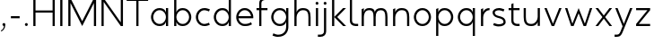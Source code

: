 SplineFontDB: 3.0
FontName: January-Regular
FullName: January Regular
FamilyName: January
Weight: Regular
Copyright: Copyright 2018, Flora Canou
UComments: "2017-11-21: Created with FontForge (http://fontforge.org)"
Version: 0.7.0
ItalicAngle: 0
UnderlinePosition: -204
UnderlineWidth: 101
Ascent: 1457
Descent: 591
InvalidEm: 0
LayerCount: 3
Layer: 0 0 "Back" 1
Layer: 1 0 "Fore" 0
Layer: 2 0 "Back 2" 1
XUID: [1021 437 -1854233377 32630]
StyleMap: 0x0040
FSType: 0
OS2Version: 0
OS2_WeightWidthSlopeOnly: 0
OS2_UseTypoMetrics: 1
CreationTime: 1511268235
ModificationTime: 1531929798
PfmFamily: 33
TTFWeight: 400
TTFWidth: 5
LineGap: 184
VLineGap: 0
OS2TypoAscent: 0
OS2TypoAOffset: 1
OS2TypoDescent: 0
OS2TypoDOffset: 1
OS2TypoLinegap: 184
OS2WinAscent: 0
OS2WinAOffset: 1
OS2WinDescent: 0
OS2WinDOffset: 1
HheadAscent: 0
HheadAOffset: 1
HheadDescent: 0
HheadDOffset: 1
OS2FamilyClass: 2048
OS2Vendor: 'PfEd'
MarkAttachClasses: 1
DEI: 91125
LangName: 1033
DesignSize: 220
Encoding: UnicodeBmp
UnicodeInterp: none
NameList: AGL For New Fonts
DisplaySize: -48
AntiAlias: 1
FitToEm: 0
WidthSeparation: 312
WinInfo: 0 31 11
BeginPrivate: 0
EndPrivate
Grid
-2048 1566 m 4
 4096 1566 l 1028
  Named: "cap height"
244 2481 m 0
 244 -1615 l 1024
4151 225 m 0
 -1993 225 l 0
 4151 225 l 0
  Named: "s-terminal"
912 2480 m 0
 912 -1616 l 1024
  Named: "m-mid-right"
836 2481 m 0
 836 -1615 l 1024
  Named: "m-mid-left"
-2048 1637.98307292 m 0
 4096 1637.98307292 l 1024
  Named: "ascent"
-2048 1586 m 0
 4096 1586 l 1024
  Named: "ascent-52"
868 2662 m 0
 868 -1434 l 1024
  Named: "c-terminal"
-2048 174 m 0
 4096 174 l 1024
  Named: "c-terminal"
-2048 200 m 0
 4096 200 l 1024
  Named: "e-terminal"
223 2662 m 0
 223 -1434 l 1024
  Named: "i_center"
-2043 1256 m 0
 4101 1256 l 1024
  Named: "i_center"
-2048 660 m 0
 4096 660 l 1024
  Named: "upper-inner"
-2041 340 m 0
 4103 340 l 1024
  Named: "lower-inner"
-1924 900 m 0
 4220 900 l 1024
  Named: "inner-x"
-2049 100 m 0
 4095 100 l 1024
  Named: "innerbase"
965 2663 m 0
 965 -1433 l 1024
  Named: "e-terminal"
-2048 1020 m 0
 4096 1020 l 1024
  Named: "overshoot"
-2046 -20 m 0
 4098 -20 l 1024
  Named: "undershoot"
119 2617 m 0
 119 -1479 l 1024
  Named: "o-left-end"
608 2663 m 0
 608 -1433 l 1024
  Named: "o-axis"
-2048 300 m 0
 4096 300 l 1024
  Named: "lower"
-2048 500 m 0
 4096 500 l 1024
  Named: "mid"
-2047 1000 m 0
 4097 1000 l 1024
  Named: "x"
EndSplineSet
TeXData: 1 23068672 0 346030 173015 115343 512000 -1048576 115343 783286 444596 497025 792723 393216 433062 380633 303038 157286 324010 404750 52429 2506097 1059062 262144
AnchorClass2: "1""" 
BeginChars: 65536 35

StartChar: o
Encoding: 111 111 0
Width: 1216
VWidth: 0
Flags: W
HStem: -20 120<441.334 774.666> 900 120<445.584 774.666>
VStem: 119 125<315.443 683.02> 972 125<315.883 683.682>
LayerCount: 3
Fore
SplineSet
608 900 m 3
 358 900 244 658 244 500 c 3
 244 339 358 100 608 100 c 3
 858 100 972 340 972 500 c 3
 972 660 858 900 608 900 c 3
608 1020 m 3
 959 1020 1097 699 1097 500 c 3
 1097 299 959 -20 608 -20 c 3
 257 -20 119 298 119 500 c 3
 119 698 257 1020 608 1020 c 3
EndSplineSet
Validated: 1
EndChar

StartChar: n
Encoding: 110 110 1
Width: 1226
VWidth: 0
Flags: W
HStem: 0 21G<161 286 961 1086> 890 119<480.672 841.811>
VStem: 161 125<0 672.622 758 947> 961 125<0 759.421>
LayerCount: 3
Fore
SplineSet
161 947 m 1
 286 1000 l 1
 286 758 l 2
 286 758 317 1009 650 1009 c 3
 1001 1009 1086 802 1086 500 c 2
 1086 500 1086 500 1086 0 c 1
 961 0 1086 0 961 0 c 1
 961 501 961 501 961 501 c 2
 961 759 900 890 650 890 c 3
 400 890 286 650 286 498 c 2
 286 0 l 1
 161 0 286 0 161 0 c 1
 161 947 l 1
EndSplineSet
Validated: 1
EndChar

StartChar: h
Encoding: 104 104 2
Width: 1226
VWidth: 0
Flags: W
HStem: 0 21G<161 286 961 1086> 890 120<480.672 836.026> 1618 20G<237.923 286>
VStem: 161 125<0 674.076 758 1586> 961 125<0 758.805>
LayerCount: 3
Fore
SplineSet
161 1586 m 1
 286 1638 l 1
 286 758 l 2
 286 758 317 1010 650 1010 c 3
 1001 1010 1086 802 1086 500 c 2
 1086 500 1086 500 1086 0 c 1
 961 0 1086 0 961 0 c 1
 961 500 961 500 961 500 c 2
 961 758 900 890 650 890 c 3
 400 890 286 652 286 500 c 2
 286 0 l 1
 161 0 286 0 161 0 c 1
 161 1586 l 1
EndSplineSet
Validated: 1
EndChar

StartChar: u
Encoding: 117 117 3
Width: 1226
VWidth: 0
Flags: W
HStem: -10 120<384.189 745.328> 980 20G<140 265 940 1065>
VStem: 140 125<240.579 1000> 940 125<0 242 327.378 1000>
LayerCount: 3
Fore
SplineSet
1065 0 m 1
 940 0 l 1
 940 242 l 2
 940 242 909 -10 576 -10 c 0
 225 -10 140 198 140 500 c 2
 140 500 140 500 140 1000 c 1
 265 1000 140 1000 265 1000 c 1
 265 499 265 499 265 499 c 2
 265 241 326 110 576 110 c 0
 826 110 940 350 940 502 c 2
 940 1000 l 1
 1065 1000 940 1000 1065 1000 c 1
 1065 0 l 1
EndSplineSet
Validated: 1
EndChar

StartChar: l
Encoding: 108 108 4
Width: 664
VWidth: 0
Flags: W
HStem: 0 125<347.047 625> 1618 20G<230.077 277>
VStem: 152 125<189.258 1586>
LayerCount: 3
Fore
SplineSet
277 300 m 2
 277 174 394 125 487 125 c 2
 625 125 l 1
 625 0 l 1
 487 0 l 2
 279 0 153 125 152 300 c 2
 155 1586 l 1
 277 1638 l 1
 277 300 l 2
EndSplineSet
Validated: 1
EndChar

StartChar: i
Encoding: 105 105 5
Width: 447
VWidth: 0
Flags: W
HStem: 0 21G<161 286> 980 20G<161 286> 1170 172<154.102 293.701>
VStem: 143 161<1181.17 1332.45> 161 125<0 1000>
LayerCount: 3
Back
SplineSet
286 300 m 2
 286 174 403 125 496 125 c 2
 634 125 l 1
 634 0 l 1
 496 0 l 2
 288 0 161 125.000976562 161 300 c 2
 161 1586 l 1
 286 1638 l 1
 286 300 l 2
EndSplineSet
Fore
SplineSet
143 1256 m 1xf0
 143 1310 186 1342 223 1342 c 3
 260 1342 304 1312 304 1256 c 3
 304 1203 260 1170 223 1170 c 3
 186 1170 143 1208 143 1256 c 1xf0
286 1000 m 1xe8
 286 0 l 1
 161 0 286 0 161 0 c 1
 161 1000 l 1
 286 1000 l 1xe8
EndSplineSet
Validated: 1
EndChar

StartChar: j
Encoding: 106 106 6
Width: 447
VWidth: 0
Flags: W
HStem: -591 125<-187 91.0938> 980 20G<161 286> 1170 172<154.102 293.701>
VStem: 143 161<1181.17 1332.45> 161 125<-401.742 1000>
LayerCount: 3
Back
SplineSet
143 1256 m 5xe0
 143 1310 186 1342 223 1342 c 7
 260 1342 304 1312 304 1256 c 7
 304 1203 260 1170 223 1170 c 7
 186 1170 143 1208 143 1256 c 5xe0
286 1000 m 1xd0
 286 0 l 1
 161 0 286 0 161 0 c 1
 161 1000 l 1
 286 1000 l 1xd0
EndSplineSet
Fore
SplineSet
143 1256 m 5xf0
 143 1310 186 1342 223 1342 c 7
 260 1342 304 1312 304 1256 c 7
 304 1203 260 1170 223 1170 c 7
 186 1170 143 1208 143 1256 c 5xf0
161 -291 m 6xe8
 161 1000 l 5
 286 1000 l 5
 286 -291 l 6
 286 -466 159 -591 -49 -591 c 6
 -187 -591 l 5
 -187 -466 l 5
 -49 -466 l 6
 44 -466 161 -417 161 -291 c 6xe8
EndSplineSet
Validated: 1
EndChar

StartChar: e
Encoding: 101 101 7
Width: 1209
VWidth: 0
Flags: W
HStem: -20 120<437.854 853.86> 440 120<247 965> 900 120<438.06 772.857>
VStem: 119 128<307.319 440 560 692.245>
CounterMasks: 1 e0
LayerCount: 3
Back
SplineSet
604 900 m 3
 354 900 240 658 240 500 c 3
 240 339 354 100 604 100 c 3
 854 100 968 340 968 500 c 3
 968 660 854 900 604 900 c 3
604 1020 m 3
 955 1020 1093 699 1093 500 c 3
 1093 299 955 -20 604 -20 c 3
 253 -20 115 298 115 500 c 3
 115 698 253 1020 604 1020 c 3
EndSplineSet
Fore
SplineSet
247 440 m 1
 271 286 386 100 606 100 c 3
 742 100 817 116 965 200 c 1
 1017 75 l 1
 874 11 817 -20 606 -20 c 3
 339 -20 196 162 142 340 c 0
 125 396 119 452 119 500 c 3
 119 548 125 603 142 660 c 0
 196 837 340 1020 606 1020 c 3
 868 1020 1012 836 1069 660 c 0
 1087 604 1093 548 1093 500 c 3
 1093 481 1088 440 1088 440 c 1
 808 440 527 440 247 440 c 1
247 560 m 1
 965 560 l 1
 941 714 826 900 606 900 c 3
 386 900 271 713 247 560 c 1
EndSplineSet
Validated: 1
EndChar

StartChar: c
Encoding: 99 99 8
Width: 1012
VWidth: 0
Flags: W
HStem: -20 120<441.334 800.179> 900 121<445.584 801.234>
VStem: 119 125<315.443 683.116>
LayerCount: 3
Back
SplineSet
608 900 m 3
 358 900 244 658 244 500 c 3
 244 339 358 100 608 100 c 3
 858 100 972 340 972 500 c 3
 972 660 858 900 608 900 c 3
608 1020 m 3
 959 1020 1097 699 1097 500 c 3
 1097 299 959 -20 608 -20 c 3
 257 -20 119 298 119 500 c 3
 119 698 257 1020 608 1020 c 3
EndSplineSet
Fore
SplineSet
868 826 m 1
 820 855 676 900 608 900 c 3
 358 900 244 658 244 500 c 3
 244 339 358 100 608 100 c 3
 676 100 820 145 868 174 c 1
NamedP: "868, 174"
 914 48 l 1
 736 -20 673 -20 608 -20 c 3
 257 -20 119 298 119 500 c 3
 119 698 257 1021 608 1021 c 3
 673 1021 735 1020 920 951 c 1
 868 826 l 1
EndSplineSet
Validated: 1
EndChar

StartChar: t
Encoding: 116 116 9
Width: 788
VWidth: 0
Flags: W
HStem: 0 125<395.906 674> 880 120<48 201 326 674>
VStem: 201 125<189.258 880 1000 1226>
LayerCount: 3
Fore
SplineSet
326 880 m 1
 326 300 l 2
 326 174 443 125 536 125 c 2
 674 125 l 1
 674 0 l 1
 536 0 l 2
 328 0 201 125 201 300 c 2
 201 880 l 1
 48 880 l 1
 48 1000 l 1
 201 1000 l 1
 201 1226 l 1
 326 1278 l 1
 326 1000 l 1
 674 1000 l 1
 674 880 l 1
 326 880 l 1
EndSplineSet
Validated: 1
EndChar

StartChar: f
Encoding: 102 102 10
Width: 788
VWidth: 0
Flags: W
HStem: 0 21G<201 326> 880 120<48 201 326 674> 1461 125<395.906 674>
VStem: 201 125<0 880 1000 1396.74>
LayerCount: 3
Fore
SplineSet
326 1000 m 1
 674 1000 l 1
 674 880 l 1
 326 880 l 1
 326 0 l 1
 201 0 l 1
 201 880 l 1
 48 880 l 1
 48 1000 l 1
 201 1000 l 1
 201 1286 l 2
 201 1461 328 1586 536 1586 c 2
 674 1586 l 1
 674 1461 l 1
 536 1461 l 2
 443 1461 326 1412 326 1286 c 2
 326 1000 l 1
EndSplineSet
Validated: 1
EndChar

StartChar: d
Encoding: 100 100 11
Width: 1258
VWidth: 0
Flags: W
HStem: -20 120<441.334 777.328> 0 21G<972 1097> 900 120<445.584 777.328> 1618 20G<972 1097>
VStem: 119 125<315.443 683.02> 972 125<0 242 319.639 680.361 758 1638>
LayerCount: 3
Back
SplineSet
1097 947 m 1
 972 1000 l 1
 972 758 l 2
 972 758 941 1009 608 1009 c 3
 257 1009 172 802 172 500 c 2
 172 500 172 500 172 0 c 1
 297 0 172 0 297 0 c 1
 297 501 297 501 297 501 c 2
 297 759 358 890 608 890 c 3
 858 890 972 650 972 498 c 2
 972 0 l 1
 1097 0 972 0 1097 0 c 1
 1097 947 l 1
EndSplineSet
Fore
SplineSet
972 758 m 9xbc
 972 1638 l 1
 1097 1638 l 1
 1097 1109 1097 529 1097 0 c 1
 972 0 l 1x7c
 972 242 l 1
 972 242 941 -20 608 -20 c 3
 257 -20 119 298 119 500 c 3
 119 698 257 1020 608 1020 c 3
 941 1020 972 758 972 758 c 9xbc
608 900 m 3
 358 900 244 658 244 500 c 3
 244 339 358 100 608 100 c 3xbc
 858 100 972 340 972 500 c 0
 972 660 858 900 608 900 c 3
EndSplineSet
Validated: 1
EndChar

StartChar: a
Encoding: 97 97 12
Width: 1258
VWidth: 0
Flags: W
HStem: -20 120<441.334 777.328> 0 21G<972 1097> 900 120<445.584 777.328> 980 20G<972 1097>
VStem: 119 125<315.443 683.02> 972 125<0 242 319.639 680.361 758 1000>
LayerCount: 3
Back
SplineSet
608 900 m 3
 358 900 244 658 244 500 c 3
 244 339 358 100 608 100 c 3
 858 100 972 340 972 500 c 3
 972 660 858 900 608 900 c 3
608 1020 m 3
 959 1020 1097 699 1097 500 c 3
 1097 299 959 -20 608 -20 c 3
 257 -20 119 298 119 500 c 3
 119 698 257 1020 608 1020 c 3
EndSplineSet
Fore
SplineSet
972 758 m 1xac
 972 1000 l 1
 1097 1000 l 1
 1097 471 1097 529 1097 0 c 1
 972 0 l 1x5c
 972 242 l 1
 972 242 941 -20 608 -20 c 3
 257 -20 119 298 119 500 c 3
 119 698 257 1020 608 1020 c 3
 941 1020 972 758 972 758 c 1xac
608 900 m 3xac
 358 900 244 658 244 500 c 3
 244 339 358 100 608 100 c 3
 858 100 972 340 972 500 c 0
 972 660 858 900 608 900 c 3xac
EndSplineSet
Validated: 1
EndChar

StartChar: b
Encoding: 98 98 13
Width: 1258
VWidth: 0
Flags: W
HStem: -20 120<480.672 816.666> 0 21G<161 286> 900 120<480.672 812.416> 1618 20G<237.923 286>
VStem: 161 125<0 242 319.639 680.361 758 1586> 1014 125<315.443 683.02>
LayerCount: 3
Fore
SplineSet
286 758 m 17x7c
 286 758 317 1020 650 1020 c 3
 1001 1020 1139 698 1139 500 c 3
 1139 298 1001 -20 650 -20 c 3xbc
 317 -20 286 242 286 242 c 1
 286 0 l 1
 161 0 l 1
 161 1586 l 1
 286 1638 l 1
 286 758 l 17x7c
650 900 m 3
 400 900 286 660 286 500 c 0
 286 340 400 100 650 100 c 3
 900 100 1014 339 1014 500 c 3
 1014 658 900 900 650 900 c 3
EndSplineSet
Validated: 1
EndChar

StartChar: q
Encoding: 113 113 14
Width: 1258
VWidth: 0
Flags: W
HStem: -585 21G<972 1097> -20 120<445.584 777.328> 900 120<441.334 777.328> 980 20G<972 1097>
VStem: 119 125<316.98 684.557> 972 125<-585 242 319.639 680.361 758 1000>
LayerCount: 3
Fore
SplineSet
972 242 m 1xdc
 972 242 941 -20 608 -20 c 3
 257 -20 119 302 119 500 c 3
 119 702 257 1020 608 1020 c 3xec
 941 1020 972 758 972 758 c 1
 972 1000 l 1
 1097 1000 l 1
 1097 -585 l 1
 972 -585 l 1
 972 242 l 1xdc
608 100 m 3
 858 100 972 340 972 500 c 0
 972 660 858 900 608 900 c 3
 358 900 244 661 244 500 c 3
 244 342 358 100 608 100 c 3
EndSplineSet
Validated: 1
EndChar

StartChar: p
Encoding: 112 112 15
Width: 1258
VWidth: 0
Flags: W
HStem: -585 21G<161 286> -20 120<480.672 812.416> 900 120<480.672 816.666> 980 20G<237.923 286>
VStem: 161 125<-585 242 319.639 680.361 758 948> 1014 125<316.98 684.557>
LayerCount: 3
Fore
SplineSet
286 242 m 1xec
 286 -585 l 1
 161 -585 l 1
 161 948 l 1
 286 1000 l 1xdc
 286 758 l 1
 286 758 317 1020 650 1020 c 3
 1001 1020 1139 702 1139 500 c 3
 1139 302 1001 -20 650 -20 c 3
 317 -20 286 242 286 242 c 1xec
650 100 m 3
 900 100 1014 342 1014 500 c 3
 1014 661 900 900 650 900 c 3xec
 400 900 286 660 286 500 c 0
 286 340 400 100 650 100 c 3
EndSplineSet
Validated: 1
EndChar

StartChar: m
Encoding: 109 109 16
Width: 1776
VWidth: 0
Flags: W
HStem: 0 21G<161 286 836 961 1511 1636> 890 119<428.98 743.796 1090.15 1408.41>
VStem: 161 125<0 720.564 758 947> 836 125<0 744.308> 1511 125<0 773.211>
CounterMasks: 1 38
LayerCount: 3
Back
SplineSet
161 947 m 1
 286 1000 l 1
 286 758 l 1
 286 758 317 1009 650 1009 c 3
 1001 1009 1086 802 1086 500 c 2
 1086 500 1086 500 1086 0 c 1
 961 0 1086 0 961 0 c 1
 961 501 961 501 961 501 c 2
 961 759 900 890 650 890 c 3
 400 890 286 650 286 498 c 2
 286 0 l 1
 161 0 286 0 161 0 c 1
 161 947 l 1
EndSplineSet
Fore
SplineSet
588 1009 m 3
 836 1009 912 896 912 758 c 3
 912 896 1039 1009 1263 1009 c 3
 1554 1009 1636 802 1636 500 c 2
 1636 0 l 1
 1636 0 1636 0 1511 0 c 1
 1511 501 l 2
 1511 758 1456 890 1263 890 c 3
 1046 890 961 758 961 500 c 2
 961 0 l 1
 961 0 961 0 836 0 c 1
 836 499 836 500 836 500 c 2
 836 758 799 890 588 890 c 3
 338 890 286 650 286 498 c 2
 286 0 l 1
 161 0 286 0 161 0 c 1
 161 947 l 1
 286 1000 l 1
 286 758 l 1
 286 758 286 1009 588 1009 c 3
EndSplineSet
Validated: 1
EndChar

StartChar: r
Encoding: 114 114 17
Width: 737
VWidth: 0
Flags: W
HStem: 0 21G<161 286> 890 119<482.575 650>
VStem: 161 125<0 672.622 758 947>
LayerCount: 3
Back
SplineSet
161 947 m 1
 286 1000 l 1
 286 758 l 2
 286 758 317 1009 650 1009 c 3
 1001 1009 1086 802 1086 500 c 2
 1086 500 1086 500 1086 0 c 1
 961 0 1086 0 961 0 c 1
 961 501 961 501 961 501 c 2
 961 759 900 890 650 890 c 3
 400 890 286 650 286 498 c 2
 286 0 l 1
 161 0 286 0 161 0 c 1
 161 947 l 1
EndSplineSet
Fore
SplineSet
650 890 m 1
 400 890 286 650 286 498 c 2
 286 0 l 1
 161 0 l 1
 161 947 l 1
 286 1000 l 1
 286 758 l 1
 286 758 318 1009 650 1009 c 1
 650 890 l 1
EndSplineSet
Validated: 1
EndChar

StartChar: period
Encoding: 46 46 18
Width: 447
VWidth: 0
Flags: W
HStem: 0 172<153.334 294.489>
VStem: 142 163<11.2847 162.017>
LayerCount: 3
Fore
SplineSet
142 86 m 3
 142 140 186 172 223 172 c 3
 260 172 305 142 305 86 c 3
 305 33 260 0 223 0 c 3
 186 0 142 38 142 86 c 3
EndSplineSet
Validated: 1
EndChar

StartChar: H
Encoding: 72 72 19
Width: 1547
VWidth: 0
Flags: W
HStem: 0 21G<161 286 1261 1386> 760 120<286 1261> 1546 20G<161 286 1261 1386>
VStem: 161 125<0 760 880 1566> 1261 125<0 760 880 1566>
LayerCount: 3
Back
SplineSet
161 947 m 5
 286 1000 l 5
 286 758 l 6
 286 758 317 1009 650 1009 c 7
 1001 1009 1086 802 1086 500 c 6
 1086 500 1086 500 1086 0 c 5
 961 0 1086 0 961 0 c 5
 961 501 961 501 961 501 c 6
 961 759 900 890 650 890 c 7
 400 890 286 650 286 498 c 6
 286 0 l 5
 161 0 286 0 161 0 c 5
 161 947 l 5
EndSplineSet
Fore
SplineSet
161 0 m 1
 161 1566 l 1
 286 1566 l 1
 286 880 l 1
 1261 880 l 1
 1261 1566 l 1
 1386 1566 l 1
 1386 0 l 1
 1261 0 l 1
 1261 760 l 1
 286 760 l 1
 286 0 l 1
 161 0 l 1
EndSplineSet
Validated: 1
EndChar

StartChar: M
Encoding: 77 77 20
Width: 1908
VWidth: 0
Flags: W
HStem: 0 21G<161 286 943.667 964.333 1622 1747> 1546 20G<161 296.333 1611.67 1747>
VStem: 161 125<0 1293> 1622 125<0 1293>
LayerCount: 3
Back
SplineSet
463 1000 m 1
 598 1000 l 1
 954 130 l 1
 1309 1000 l 1
 1445 1000 l 1
 1022 0 l 1
 881 0 l 1
 463 1000 l 1
EndSplineSet
Fore
SplineSet
161 0 m 1
 161 1566 l 1
 286 1566 l 1
 954 273 l 1
 1622 1566 l 1
 1747 1566 l 1
 1747 0 l 1
 1622 0 l 1
 1622 1293 l 1
 954 0 l 1
 286 1293 l 1
 286 0 l 1
 161 0 l 1
EndSplineSet
Validated: 1
EndChar

StartChar: I
Encoding: 73 73 21
Width: 447
VWidth: 0
Flags: W
HStem: 0 21G<161 286> 1546 20G<161 286>
VStem: 161 125<0 1566>
LayerCount: 3
Fore
SplineSet
161 0 m 1
 161 1566 l 1
 286 1566 l 1
 286 0 l 1
 161 0 l 1
EndSplineSet
Validated: 1
EndChar

StartChar: space
Encoding: 32 32 22
Width: 1000
VWidth: 0
Flags: W
LayerCount: 3
Fore
Validated: 1
EndChar

StartChar: s
Encoding: 115 115 23
Width: 958
VWidth: 0
Flags: W
HStem: -24 124<255.766 666.956> 900 124<289.85 662.234>
VStem: 106 126<659.744 846.189> 729 123<154.511 346.821>
LayerCount: 3
Back
SplineSet
729 826 m 1
 681 855 537 900 469 900 c 3
 219 900 105 658 105 500 c 3
 105 339 219 100 469 100 c 3
 537 100 681 145 729 174 c 1
 775 48 l 1
 597 -20 534 -20 469 -20 c 3
 118 -20 -20 298 -20 500 c 3
 -20 698 118 1021 469 1021 c 3
 534 1021 596 1020 781 951 c 1
 729 826 l 1
EndSplineSet
Fore
SplineSet
469 570 m 0
 751 502 852 408 852 225 c 3
 852 42 650 -24 449 -24 c 3
 384 -24 322 -20 137 49 c 1
 189 174 l 1
 237 145 381 100 449 100 c 3
 589 100 729 143 729 225 c 3
 729 328 676 401 469 450 c 0
 186 517 106 642 106 775 c 3
 106 917 270 1024 469 1024 c 3
 534 1024 596 1020 781 951 c 1
 729 826 l 1
 681 855 537 900 469 900 c 3
 330 900 232 839 232 775 c 3
 232 722 236 626 469 570 c 0
EndSplineSet
Validated: 1
Layer: 2
SplineSet
189 174 m 1
 237 145 381 100 449 100 c 3
 699 100 813 342 813 500 c 0
 813 661 699 900 449 900 c 3
 381 900 237 855 189 826 c 1
 143 952 l 1
 321 1020 384 1020 449 1020 c 3
 800 1020 938 702 938 500 c 0
 938 302 800 -21 449 -21 c 3
 384 -21 322 -20 137 49 c 1
 189 174 l 1
EndSplineSet
EndChar

StartChar: v
Encoding: 118 118 24
Width: 1166
VWidth: 0
Flags: W
HStem: 0 21G<501.64 659.46> 980 20G<92 235.184 929.839 1074>
LayerCount: 3
Back
SplineSet
1045 0 m 1
 920 0 l 1
 920 242 l 2
 920 242 889 -10 556 -10 c 0
 205 -10 120 198 120 500 c 2
 120 500 120 500 120 1000 c 1
 245 1000 120 1000 245 1000 c 1
 245 499 245 499 245 499 c 2
 245 241 306 110 556 110 c 0
 806 110 920 350 920 502 c 2
 920 1000 l 1
 1045 1000 920 1000 1045 1000 c 1
 1045 0 l 1
EndSplineSet
Fore
SplineSet
92 1000 m 1
 227 1000 l 1
 583 130 l 1
 938 1000 l 1
 1074 1000 l 1
 651 0 l 1
 510 0 l 1
 92 1000 l 1
EndSplineSet
Validated: 1
EndChar

StartChar: y
Encoding: 121 121 25
Width: 1166
VWidth: 0
Flags: W
HStem: -591 125<55 309.876> 980 20G<92 235.184 929.839 1074>
LayerCount: 3
Back
SplineSet
488 1256 m 1xe0
 488 1310 531 1342 568 1342 c 3
 605 1342 649 1312 649 1256 c 3
 649 1203 605 1170 568 1170 c 3
 531 1170 488 1208 488 1256 c 1xe0
506 -291 m 2xd0
 506 1000 l 1
 631 1000 l 1
 631 -291 l 2
 631 -466 504 -591 296 -591 c 2
 158 -591 l 1
 158 -466 l 1
 296 -466 l 2
 389 -466 506 -417 506 -291 c 2xd0
EndSplineSet
Fore
SplineSet
528 -291 m 2
 461 -450 401 -591 193 -591 c 2
 55 -591 l 1
 55 -466 l 1
 193 -466 l 2
 286 -466 341 -415 393 -291 c 2
 512 -5 l 1
 92 1000 l 1
 227 1000 l 1
 583 130 l 1
 938 1000 l 1
 1074 1000 l 1
 528 -291 l 2
EndSplineSet
Validated: 1
Layer: 2
SplineSet
92 1000 m 1
 227 1000 l 1
 583 130 l 1
 938 1000 l 1
 1074 1000 l 1
 651 0 l 1
 510 0 l 1
 92 1000 l 1
EndSplineSet
EndChar

StartChar: w
Encoding: 119 119 26
Width: 1741
VWidth: 0
Flags: W
HStem: 0 21G<434.08 590.101 1144.07 1300.06> 980 20G<95 233.636 861.769 878.208 1506.34 1646>
LayerCount: 3
Back
SplineSet
92 1000 m 1
 227 1000 l 1
 583 130 l 1
 938 1000 l 1
 1074 1000 l 1
 651 0 l 1
 510 0 l 1
 92 1000 l 1
EndSplineSet
Fore
SplineSet
95 1000 m 1
 227 1000 l 1
 514 135 l 1
 870 1000 l 1
 1225 135 l 1
 1513 1000 l 1
 1646 1000 l 1
 1293 0 l 1
 1152 0 l 1
 870 711 l 1
 582 0 l 1
 441 0 l 1
 95 1000 l 1
EndSplineSet
Validated: 1
EndChar

StartChar: g
Encoding: 103 103 27
Width: 1258
VWidth: 0
Flags: W
HStem: -591 121<310.766 731.599> -20 120<445.584 777.328> 900 120<441.334 777.328> 980 20G<972 1097>
VStem: 119 125<316.98 684.557> 972 125<-245.844 242 319.639 680.361 758 1000>
LayerCount: 3
Back
SplineSet
972 242 m 1xdc
 972 242 941 -20 608 -20 c 3
 257 -20 119 302 119 500 c 3
 119 702 257 1020 608 1020 c 3xec
 941 1020 972 758 972 758 c 1
 972 1000 l 1
 1097 1000 l 1
 1097 -585 l 1
 972 -585 l 1
 972 242 l 1xdc
608 100 m 3
 858 100 972 340 972 500 c 0
 972 660 858 900 608 900 c 3
 358 900 244 661 244 500 c 3
 244 342 358 100 608 100 c 3
EndSplineSet
Fore
SplineSet
608 100 m 0xec
 858 100 972 340 972 500 c 0
 972 660 858 900 608 900 c 0
 358 900 244 661 244 500 c 0
 244 342 358 100 608 100 c 0xec
972 242 m 1
 972 242 941 -20 608 -20 c 0
 257 -20 119 302 119 500 c 0
 119 702 257 1020 608 1020 c 0xec
 941 1020 972 758 972 758 c 1
 972 1000 l 1
 1097 1000 l 1xdc
 1097 -70 l 2
 1097 -268 972 -591 504 -591 c 3
 439 -591 377 -590 192 -521 c 1
 244 -396 l 1
 292 -425 436 -470 504 -470 c 3
 868 -470 972 -228 972 -70 c 2
 972 242 l 1
EndSplineSet
Validated: 1
Layer: 2
SplineSet
244 -396 m 1
 292 -425 436 -470 504 -470 c 3
 754 -470 868 -228 868 -70 c 0
 868 91 754 330 504 330 c 3
 436 330 292 285 244 256 c 1
NamedP: "868, 174"
 198 382 l 1
 376 450 439 450 504 450 c 3
 855 450 993 132 993 -70 c 0
 993 -268 855 -591 504 -591 c 3
 439 -591 377 -590 192 -521 c 1
 244 -396 l 1
EndSplineSet
EndChar

StartChar: z
Encoding: 122 122 28
Width: 1012
VWidth: 0
Flags: W
HStem: 0 120<261 906> 880 120<106 751>
LayerCount: 3
Back
SplineSet
106 947 m 1
 231 1000 l 1
 231 758 l 2
 231 758 262 1009 595 1009 c 3
 946 1009 1031 802 1031 500 c 2
 1031 500 1031 500 1031 0 c 1
 906 0 1031 0 906 0 c 1
 906 501 906 501 906 501 c 2
 906 759 845 890 595 890 c 3
 345 890 231 650 231 498 c 2
 231 0 l 1
 106 0 231 0 106 0 c 1
 106 947 l 1
EndSplineSet
Fore
SplineSet
106 118 m 1
 751 880 l 1
 106 880 l 1
 106 1000 l 1
 906 1000 l 1
 906 882 l 1
 261 120 l 1
 906 120 l 1
 906 0 l 1
 106 0 l 1
 106 118 l 1
EndSplineSet
Validated: 1
EndChar

StartChar: x
Encoding: 120 120 29
Width: 1130
VWidth: 0
Flags: W
HStem: 0 21G<91 256.711 873.482 1039> 980 20G<91 256.69 873.31 1039>
LayerCount: 3
Back
SplineSet
165 118 m 1
 810 880 l 1
 165 880 l 1
 165 1000 l 1
 965 1000 l 1
 965 882 l 1
 320 120 l 1
 965 120 l 1
 965 0 l 1
 165 0 l 1
 165 118 l 1
EndSplineSet
Fore
SplineSet
91 1000 m 1
 241 1000 l 1
 565 587 l 1
 889 1000 l 1
 1039 1000 l 1
 643 500 l 1
 1039 0 l 1
 889 0 l 1
 567 415 l 1
 241 0 l 1
 91 0 l 1
 487 500 l 1
 91 1000 l 1
EndSplineSet
Validated: 1
Layer: 2
SplineSet
72 1000 m 5
 207 1000 l 5
 563 130 l 5
 918 1000 l 5
 1054 1000 l 5
 631 0 l 5
 490 0 l 5
 72 1000 l 5
EndSplineSet
EndChar

StartChar: comma
Encoding: 44 44 30
Width: 447
VWidth: 0
Flags: W
HStem: -297 50<61.9789 91.8328> 0 172<153.334 223>
VStem: 223 82<-107.239 0>
LayerCount: 3
Back
SplineSet
142 86 m 3
 142 140 186 172 223 172 c 3
 260 172 305 142 305 86 c 3
 305 33 260 0 223 0 c 3
 186 0 142 38 142 86 c 3
EndSplineSet
Fore
SplineSet
223 0 m 1
 186 0 142 38 142 86 c 3
 142 140 186 172 223 172 c 3
 260 172 305 142 305 86 c 3
 305 -147 167 -265 68 -297 c 1
 47 -247 l 1
 137 -211 223 -115 223 0 c 1
EndSplineSet
Validated: 1
EndChar

StartChar: k
Encoding: 107 107 31
Width: 1012
VWidth: 0
Flags: W
HStem: 0 21G<161 286 772.801 963> 980 20G<766.798 957> 1618 20G<237.923 286>
VStem: 161 125<0 502 504 1586>
LayerCount: 3
Back
SplineSet
161 118 m 1
 806 880 l 1
 161 880 l 1
 161 1000 l 1
 961 1000 l 1
 961 882 l 1
 316 120 l 1
 961 120 l 1
 961 0 l 1
 161 0 l 1
 161 118 l 1
EndSplineSet
Fore
SplineSet
286 0 m 1
 161 0 l 1
 161 1586 l 1
 286 1638 l 1
 286 504 l 1
 787 1000 l 1
 957 1000 l 1
 456 503 l 1
 963 0 l 1
 793 0 l 1
 286 502 l 1
 286 0 l 1
EndSplineSet
Validated: 1
EndChar

StartChar: N
Encoding: 78 78 32
Width: 1547
VWidth: 0
Flags: W
HStem: 0 21G<161 286 1246.64 1386> 1546 20G<161 300.359 1261 1386>
VStem: 161 125<0 1358> 1261 125<208 1566>
LayerCount: 3
Back
SplineSet
161 0 m 1
 161 1566 l 1
 286 1566 l 1
 954 273 l 1
 1622 1566 l 1
 1747 1566 l 1
 1747 0 l 1
 1622 0 l 1
 1622 1293 l 1
 954 0 l 1
 286 1293 l 1
 286 0 l 1
 161 0 l 1
EndSplineSet
Fore
SplineSet
161 0 m 1
 161 1566 l 1
 286 1566 l 1
 1261 208 l 1
 1261 1566 l 1
 1386 1566 l 1
 1386 0 l 1
 1261 0 l 1
 286 1358 l 1
 286 0 l 1
 161 0 l 1
EndSplineSet
Validated: 1
EndChar

StartChar: T
Encoding: 84 84 33
Width: 1347
VWidth: 0
Flags: W
HStem: 0 21G<611 736> 1441 120<61 611 736 1286>
VStem: 611 125<0 1441>
LayerCount: 3
Fore
SplineSet
61 1441 m 1
 61 1561 l 1
 1286 1561 l 1
 1286 1441 l 1
 736 1441 l 1
 736 0 l 1
 611 0 l 1
 611 1441 l 1
 61 1441 l 1
EndSplineSet
Validated: 1
EndChar

StartChar: hyphen
Encoding: 45 45 34
Width: 822
VWidth: 0
Flags: W
HStem: 440 120<161 661>
VStem: 161 500<440 560>
LayerCount: 3
Back
SplineSet
142 86 m 3
 142 140 186 172 223 172 c 3
 260 172 305 142 305 86 c 3
 305 33 260 0 223 0 c 3
 186 0 142 38 142 86 c 3
EndSplineSet
Fore
SplineSet
161 560 m 1
 661 560 l 1
 661 440 l 1
 161 440 l 1
 161 560 l 1
EndSplineSet
Validated: 1
EndChar
EndChars
EndSplineFont
